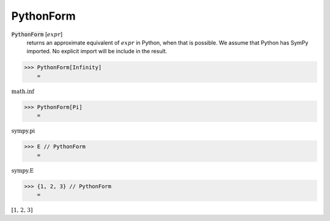PythonForm
==========


:code:`PythonForm` [:math:`expr`]
    returns an approximate equivalent of :math:`expr` in Python, when that is possible. We assume
    that Python has SymPy imported. No explicit import will be include in the result.





>>> PythonForm[Infinity]
    =

:math:`\text{math.inf}`


>>> PythonForm[Pi]
    =

:math:`\text{sympy.pi}`


>>> E // PythonForm
    =

:math:`\text{sympy.E}`


>>> {1, 2, 3} // PythonForm
    =

:math:`\text{[1, 2, 3]}`


